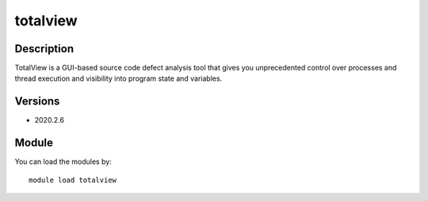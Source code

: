 .. _backbone-label:

totalview
==============================

Description
~~~~~~~~
TotalView is a GUI-based source code defect analysis tool that gives you unprecedented control over processes and thread execution and visibility into program state and variables.

Versions
~~~~~~~~
- 2020.2.6

Module
~~~~~~~~
You can load the modules by::

    module load totalview

